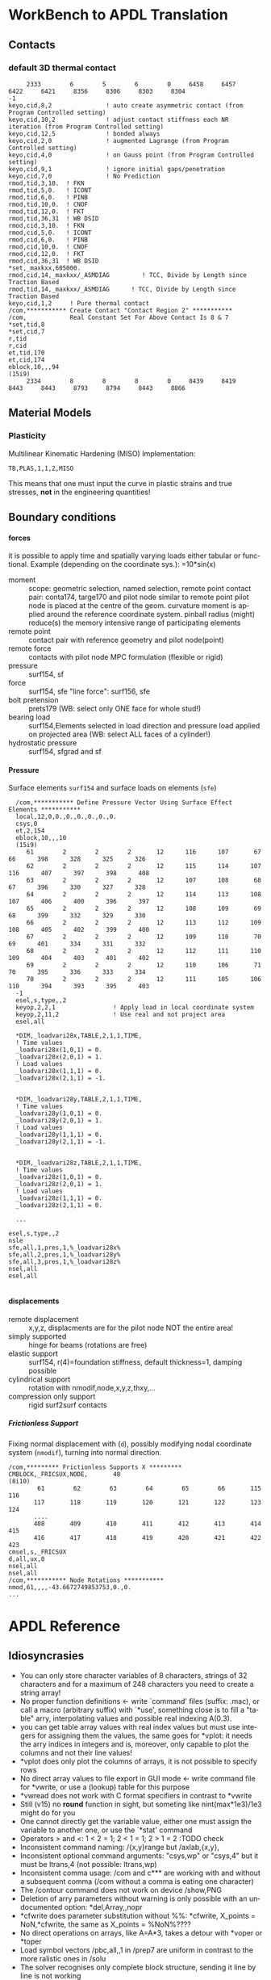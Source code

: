 #+DATE: Time-stamp: <2021-10-02>
#+bind: org-html-preamble-format (("en" "%d"))
# #+TITLE:  APDL-Mode Highlighting and APDL Reference
# #####################################################################
#+AUTHOR:    H. Dieter Wilhelm
#+EMAIL:     dieter@duenenhof-wilhelm.de
# #+DATE:      2012-06-17 Sa
#+DESCRIPTION: Version 20.7.0
#+KEYWORDS:
#+LANGUAGE:  en
#+OPTIONS:   email:t H:5 num:t toc:2 \n:nil @:t ::t |:t ^:nil -:t f:t *:t <:t
#+OPTIONS:   TeX:t LaTeX:t skip:nil d:nil todo:t pri:nil tags:not-in-toc
#+INFOJS_OPT: view:nil toc:t ltoc:t mouse:underline buttons:0 path:https://orgmode.org/org-info.js
#+EXPORT_SELECT_TAGS: export
#+EXPORT_EXCLUDE_TAGS: noexport
#+XSLT:
#+PROPERTY: tangle yes
# #+LaTeX_CLASS: koma-report
# #+LaTeX_CLASS: koma-article
# #+LATEX: \tableofcontents
#+LATEX_HEADER: \usepackage{scrpage2}
#+LATEX_HEADER: \titlehead{\includegraphics[width=15cm]{ansys+emacs2020.png}}
#+LATEX_HEADER: \subject{APDL-Mode}
#+LATEX_HEADER: \subtitle{APDL and Syntax Highlighting}
#+LATEX_HEADER:\areaset{15cm}{25cm} %textarea on page
#+LATEX_HEADER:\pagestyle{scrheadings}
#+LATEX_HEADER:\ifoot{\author}
#+LATEX_HEADER:\ofoot{\includegraphics[width=3cm]{ansys+emacs.png}}

#+OPTIONS: html-link-use-abs-url:nil html-postamble:t html-preamble:t
#+OPTIONS: html-scripts:t html-style:t html5-fancy:nil tex:t
#+HTML_DOCTYPE: xhtml-strict
#+HTML_CONTAINER: div
#+HTML_HEAD:
#+HTML_HEAD_EXTRA:
#+HTML_MATHJAX:
#+INFOJS_OPT:
# #+CREATOR: <a href="https://www.gnu.org/software/emacs/">Emacs</a> 24.5.1 (<a href="https://orgmode.org">Org</a> mode 8.2.10)
#+LATEX_HEADER:
#+HTML_LINK_HOME: https://github.com/dieter-wilhelm/apdl-mode
#+HTML_LINK_UP: ../index.html


#+TEXT: This is still a work in progress, good documentation is hard work!
#+TEXT: Please report faults, thank you.

* WorkBench to APDL Translation
** Contacts
*** default 3D thermal contact
      :PROPERTIES:
      :Version:  17.0
      :END:
    #+BEGIN_SRC apdl
     2333        6        5        6        0     6458     6457     6422     6421     8356     8306     8303     8304
-1
keyo,cid,8,2               ! auto create asymmetric contact (from Program Controlled setting)
keyo,cid,10,2              ! adjust contact stiffness each NR iteration (from Program Controlled setting)
keyo,cid,12,5              ! bonded always
keyo,cid,2,0               ! augmented Lagrange (from Program Controlled setting)
keyo,cid,4,0               ! on Gauss point (from Program Controlled setting)
keyo,cid,9,1               ! ignore initial gaps/penetration
keyo,cid,7,0               ! No Prediction
rmod,tid,3,10.	! FKN
rmod,tid,5,0.	! ICONT
rmod,tid,6,0.	! PINB
rmod,tid,10,0.	! CNOF
rmod,tid,12,0.	! FKT
rmod,tid,36,31	! WB DSID
rmod,cid,3,10.	! FKN
rmod,cid,5,0.	! ICONT
rmod,cid,6,0.	! PINB
rmod,cid,10,0.	! CNOF
rmod,cid,12,0.	! FKT
rmod,cid,36,31	! WB DSID
*set,_maxkxx,605000.
rmod,cid,14,_maxkxx/_ASMDIAG         ! TCC, Divide by Length since Traction Based
rmod,tid,14,_maxkxx/_ASMDIAG      ! TCC, Divide by Length since Traction Based
keyo,cid,1,2     ! Pure thermal contact
/com,*********** Create Contact "Contact Region 2" ***********
/com,            Real Constant Set For Above Contact Is 8 & 7 
*set,tid,8
*set,cid,7
r,tid
r,cid
et,tid,170
et,cid,174
eblock,10,,,94
(15i9)
     2334        8        8        8        0     8439     8419     8443     8443     8793     8794     8443     8866    
    #+END_SRC
** Material Models
*** Plasticity
    Multilinear Kinematic Hardening (MISO)
    Implementation:
    #+BEGIN_SRC apdl
    TB,PLAS,1,1,2,MISO
    #+END_SRC
    This means that one must input the curve in plastic strains and
    true stresses, *not* in the engineering quantities!
** Boundary conditions
**** forces
     it is possible to apply time and spatially varying loads either
     tabular or functional. Example (depending on the coordinate
     sys.): =10*sin(x)
     - moment :: scope: geometric selection, named selection, remote
                 point contact pair: conta174, targe170 and pilot node
                 similar to remote point pilot node is placed at the
                 centre of the geom. curvature moment is applied
                 around the reference coordinate system. pinball
                 radius (might) reduce(s) the memory intensive range
                 of participating elements
     - remote point :: contact pair with reference geometry and pilot
		       node(point)
     - remote force :: contacts with pilot node MPC formulation (flexible
		       or rigid)
     - pressure :: surf154, sf
     - force :: surf154, sfe "line force": surf156, sfe
     - bolt pretension :: prets179 (WB: select only ONE face for whole
	  stud!)
     - bearing load :: surf154,Elements selected in load direction and
		   pressure load applied on projected area (WB: select ALL
		   faces of a cylinder!)
     - hydrostatic pressure :: surf154, sfgrad and sf

**** Pressure
     Surface elements ~surf154~ and surface loads on elements (~sfe~)
      #+BEGIN_SRC apdl
       /com,*********** Define Pressure Vector Using Surface Effect Elements ***********
       local,12,0,0.,0.,0.,0.,0.,0.
       csys,0
       et,2,154
       eblock,10,,,10
       (15i9)
	      61        2        2        2       12      116      107       67       66      398      328      325      326
	      62        2        2        2       12      115      114      107      116      407      397      398      408
	      63        2        2        2       12      107      108       68       67      396      330      327      328
	      64        2        2        2       12      114      113      108      107      406      400      396      397
	      65        2        2        2       12      108      109       69       68      399      332      329      330
	      66        2        2        2       12      113      112      109      108      405      402      399      400
	      67        2        2        2       12      109      110       70       69      401      334      331      332
	      68        2        2        2       12      112      111      110      109      404      403      401      402
	      69        2        2        2       12      110      106       71       70      395      336      333      334
	      70        2        2        2       12      111      105      106      110      394      393      395      403
       -1
       esel,s,type,,2
       keyop,2,2,1                ! Apply load in local coordinate system
       keyop,2,11,2               ! Use real and not project area
       esel,all

       *DIM,_loadvari28x,TABLE,2,1,1,TIME,
       ! Time values
       _loadvari28x(1,0,1) = 0.
       _loadvari28x(2,0,1) = 1.
       ! Load values
       _loadvari28x(1,1,1) = 0.
       _loadvari28x(2,1,1) = -1.


       *DIM,_loadvari28y,TABLE,2,1,1,TIME,
       ! Time values
       _loadvari28y(1,0,1) = 0.
       _loadvari28y(2,0,1) = 1.
       ! Load values
       _loadvari28y(1,1,1) = 0.
       _loadvari28y(2,1,1) = -1.


       *DIM,_loadvari28z,TABLE,2,1,1,TIME,
       ! Time values
       _loadvari28z(1,0,1) = 0.
       _loadvari28z(2,0,1) = 1.
       ! Load values
       _loadvari28z(1,1,1) = 0.
       _loadvari28z(2,1,1) = 0.

       ...

     esel,s,type,,2
     nsle
     sfe,all,1,pres,1,%_loadvari28x%
     sfe,all,2,pres,1,%_loadvari28y%
     sfe,all,3,pres,1,%_loadvari28z%
     nsel,all
     esel,all

      #+END_SRC
**** displacements
     - remote displacement :: x,y,z, displacments are for the pilot node NOT
	  the entire area!
     - simply supported :: hinge for beams (rotations are free)
     - elastic support :: surf154, r(4)=foundation stiffness, default
	  thickness=1, damping possible
     - cylindrical support :: rotation with nmodif,node,x,y,z,thxy,...
     - compression only support :: rigid surf2surf contacts
***** Frictionless Support
      :PROPERTIES:
      :Version:  15.0.7
      :END:
      Fixing normal displacement with (~d~), possibly modifying nodal
      coordinate system (~nmodif~), turning into normal direction.
      #+BEGIN_SRC apdl
        /com,********* Frictionless Supports X *********
        CMBLOCK,_FRICSUX,NODE,       48
        (8i10)
                61        62        63        64        65        66       115       116
               117       118       119       120       121       122       123       124
               ....
               408       409       410       411       412       413       414       415
               416       417       418       419       420       421       422       423
        cmsel,s,_FRICSUX
        d,all,ux,0
        nsel,all
        nsel,all
        /com,*********** Node Rotations ***********
        nmod,61,,,,-43.6672749853753,0.,0.
        ...
      #+END_SRC

* APDL Reference
** Idiosyncrasies
  - You can only store character variables of 8 characters, strings of
    32 characters and for a maximum of 248 characters you need to
    create a string array!
  - No proper function definitions <- write `command' files (suffix:
    .mac), or call a macro (arbitrary suffix) with `*use', something
    close is to fill a "table" arry, interpolating values and possible
    real indexing A(0.3).
  - you can get table array values with real index values but must use
    integers for assigning them the values, the same goes for *vplot:
    it needs the arry indices in integers and is, moreover, only
    capable to plot the columns and not their line values!
  - *vplot does only plot the columns of arrays, it is not possible to
    specify rows
  - No direct array values to file export in GUI mode <- write command
    file for *vwrite, or use a (lookup) table for this purpose
  - *vwread does not work with C format specifiers in contrast to *vwrite
  - Still (v15) no *round* function in sight, but someting like
    nint(max*1e3)/1e3 might do for you
  - One cannot directly get the variable value, either one must assign
    the variable to another one, or use the `*stat' command
  - Operators > and <: 1 < 2 = 1; 2 < 1 = 1; 2 > 1 = 2 :TODO check
  - Inconsistent command naming: /{x,y}range but /axlab,{x,y},
  - Inconsistent optional command arguments: "csys,wp" or "csys,4" but
    it must be ltrans,4 (not possible: ltrans,wp)
  - Inconsistent comma usage: /com and c*** are working with and
    without a subsequent comma (/com without a comma is eating one
    character)
  - The /contour command does not work on device /show,PNG
  - Deletion of arry parameters without warning is only possible with
    an undocumented option: *del,Array,,nopr
  - *cfwrite does parameter substitution without %%: *cfwrite, X_points
    = NoN,*cfwrite, the same as X_points = %NoN%????
  - No direct operations on arrays, like A=A*3, takes a detour with
    *voper or *toper
  - Load symbol vectors /pbc,all,,1 in /prep7 are uniform in
    contrast to the more ralistic ones in /solu
  - The solver recognises only complete block structure, sending it
    line by line is not working

** File types
   the whole zoo is documented in the operations guide

   |  No | Type                                                             | Name     | temp. | Remark                             | Format  |
   |-----+------------------------------------------------------------------+----------+-------+------------------------------------+---------|
   |   1 | abort                                                            | .abt     |       |                                    | binary  |
   |   2 | graphics annotation commands                                     | .ano     | yes   |                                    | ascii   |
   |   3 | neutral file format                                              | .anf     | no    |                                    | ascii   |
   |   4 | animation                                                        | .anim    |       |                                    | binary  |
   |   5 |                                                                  | .ans_log |       |                                    | ascii   |
   |   6 | input data copied from batch input file /batch                   | .bat     | yes   |                                    |         |
   |   7 | sparce solver                                                    | .bcs     | no    | run time statistics                | ascii   |
   |   8 | interpolated body forces (bfint)                                 | .bfin    | no    |                                    | ascii   |
   |   9 |                                                                  | .cdb     |       |                                    |         |
   |  10 | sparce solver                                                    | .dsp     |       | run time statistics                | ascii   |
   |  11 | interpolated DOF data (cbdof)                                    | .cbdo    | no    |                                    | ascii   |
   |  12 | color map                                                        | .cmap    | no    |                                    | ascii   |
   |  13 | default command file suffix (*cfopen, *cfwrite)                  | .cmd     | no    |                                    | ascii   |
   |  14 | component mode synthesis                                         | .cms     | no    |                                    | binary  |
   |  15 | nonlinear diagnostics file (nldiag)                              | .cnd     | no    |                                    | ascii   |
   |  16 | pcg solver                                                       | .pcs     |       | run time statistics                | ascii   |
   |  17 | workbench solver input                                           | .dat     |       |                                    | ascii   |
   |  18 | database                                                         | .db      |       |                                    | binary  |
   |  19 | db backup                                                        | .dbb     |       |                                    | binary  |
   |  20 | databas from vmseh failure in batch mode                         | .dbe     | no    |                                    | binary  |
   |  21 | fortran solution information                                     | .dbg     | no    |                                    | ascii   |
   |  22 | Do-loop nesting                                                  | .do#     | yes   |                                    |         |
   |  23 | scratch file modal analysis                                      | .dscr    | yes   |                                    | binary  |
   |  24 |                                                                  | .D#      |       |                                    |         |
   |  25 | perfomance information sparse solver distributed                 | .dsp     | no    |                                    | ascii   |
   |  26 | scratch file distributed sparse solver                           | .dsp#    |       |                                    | binary  |
   |  27 | Superelement DOF solution from use pass                          | .dsub    | no    |                                    | binary  |
   |  28 | Element definitions (EWRITE)                                     | .elem    | no    |                                    | ascii   |
   |  29 | element matrices                                                 | .emat    |       |                                    | binary  |
   |  30 | element saved data                                               | .esav    |       |                                    |         |
   |  31 | errors and warnings                                              | .err     |       |                                    | ascii   |
   |  32 | distributed memory                                               | #.err    |       |                                    |         |
   |  33 | rotated element matrices                                         | .erot    | yes   |                                    |         |
   |  34 | Element saved data ESAV files created by nonlinear analyses      | .esav    | yes   |                                    | binary  |
   |  35 | scratch file PCG Lanczos eigensolver                             | .evc     | yes   |                                    | binary  |
   |  36 | scratch file PCG Lanczos eigensolver                             | .evl     | yes   |                                    | binary  |
   |  37 |                                                                  | .ext     |       |                                    |         |
   |  38 |                                                                  | .exti    |       |                                    |         |
   |  39 | local results file distributed memory                            | #.ext    |       |                                    |         |
   |  40 | stiffness-mass matrices                                          | .full    |       |                                    | binary  |
   |  41 | Fatigue data [FTWRITE]                                           | .fatg    | no    |                                    | ascii   |
   |  42 | neutral graphics file                                            | .grph    | no    |                                    | ascii   |
   |  43 | Graphical solution tracking file                                 | .gst     | no    |                                    | binary  |
   |  44 | IGES file from Ansys solid model data [IGESOUT]                  | .iges    | no    |                                    | ascii   |
   |  45 | initial state                                                    | .ist     |       |                                    |         |
   |  46 | Loading and bc of load steps (used for multiframe restart)       | .ldhi    |       |                                    | ascii   |
   |  47 | Database command log file [LGWRITE]                              | .lgw     | no    |                                    | ascii   |
   |  48 | scratch file for sparse solver                                   | ???.ln#  | yes   |                                    |         |
   |  49 | Load case file (where nn = load case number) [LCWRITE]           | .l#      | no    |                                    | binary  |
   |  50 | Factorized stiffness matrix                                      | .ln22    | no    |                                    | binary  |
   |  51 | Command input history                                            | .log     | no    |                                    | ascii   |
   |  52 | lock file                                                        | .lock    | yes   | prevent runs in the same directory | binary  |
   |  53 | scratch file mode superposition                                  | .lscr    | yes   |                                    |         |
   |  54 | scratch file substructure pass w/ more than 1 load vector        | .lv      | yes   |                                    | binary  |
   |  55 | macro                                                            | .mac     |       |                                    | ascii   |
   |  56 | Mapping data [HBMAT]                                             | .mapping | no    |                                    | ascii   |
   |  57 | Mapping data in Harwell-Boeing format [HBMAT]                    | .matrix  | no    |                                    | asc/bin |
   |  58 | Modal coordinates from harmonic or transient analysis            | .mcf     | no    |                                    | ascii   |
   |  59 | modal element load vector                                        | .mlv     | no    |                                    | binary  |
   |  60 | Nonlinear analysis convergence monitoring                        | .mntr    | no    |                                    | ascii   |
   |  61 | modal analyses                                                   | .mode    |       |                                    | binary  |
   |  62 | Material property definitions [MPWRITE]                          | .mp      |       |                                    | ascii   |
   |  63 | Modal analysis frequencies and mode shapes                       | .modesym | no    |                                    | binary  |
   |  64 | mode-superposition transient  (multiframe restart)               | .m#      |       |                                    | binary  |
   |  65 | Nonlinear diagnostics file tracking contact quantities [NLHIST]  | .nlh     | no    |                                    | ascii   |
   |  66 | Node definitions [NWRITE]                                        | .node    | no    |                                    | ascii   |
   |  67 | Stores Newton-Raphson iteration information [NLDIAG,NRRE,ON]     | .nr      | no    |                                    | binary  |
   |  68 | old element .esav data from converged solution                   | .osav    |       |                                    |         |
   |  69 | Solver messages                                                  | .out     | no    |                                    | ascii   |
   |  70 | slave output file distributed memory                             | #.out    |       |                                    |         |
   |  71 | database virtual memory                                          | .page    | yes   | if database space unavailable      |         |
   |  72 | Parameter definitions [PARSAV]                                   | .parm    | no    |                                    | ascii   |
   |  73 | Stores performance information when running the PCG solver       | .pcs     | no    |                                    | ascii   |
   |  74 | FLOTRAN printout file                                            | .pfl     | no    |                                    | ascii   |
   |  75 | plot file extension for electromagnetic trainsient               | .plt     |       |                                    |         |
   |  76 | Stores pivot information when running the sparse solver          | .pvts    | no    |                                    | ascii   |
   |  77 | scratch file for PCG solver                                      | .pc#     | yes   |                                    | binary  |
   |  78 | scratch file for PCG solver                                      | .pda     | yes   |                                    | binary  |
   |  79 | scratch file for PCG solver                                      | .pma     | yes   |                                    |         |
   |  80 | Results file for initial contact state                           | .rcn     | no    |                                    | binary  |
   |  81 | restart database                                                 | .rdb     | no    |                                    |         |
   |  82 | FLOTRAN residual file [FLDATA,OUTP]                              | .rdf     |       |                                    |         |
   |  83 | Database from structural analyses after # times of rezoning      | .rd#     | no    |                                    | binary  |
   |  84 | mode-superposition transient reduced displacements               | .rdsp    | no    |                                    | binary  |
   |  85 | mode-superposition harmonic  reduced complex displacements       | .rfrq    | no    |                                    | binary  |
   |  86 | flotran res.                                                     | .rfl     |       |                                    | binary  |
   |  87 | magnetic res.                                                    | .rmg     |       |                                    | binary  |
   |  88 | structural results                                               | .rst     |       |                                    | binary  |
   |  89 | combination of local results file in distributed memory          | #.rst    |       |                                    |         |
   |  90 | linear perturbation results                                      | .rstp    |       |                                    |         |
   |  91 | FLOTRAN "wall" results file                                      | .rsw     | no    |                                    | ascii   |
   |  92 | FLOTRAN run data                                                 | .run     | no    |                                    | ascii   |
   |  93 | thermal results                                                  | .rth     |       |                                    | binary  |
   |  94 | Results file from structural analyses after nn times of rezoning | .rs#     | no    |                                    | binary  |
   |  95 | nonlinear static or full transient                               | .r#      |       |                                    |         |
   |  96 | load step No #    [LSWRITE]                                      | .s#      |       |                                    | ascii   |
   |  97 | scratch file for Jacobi Conjugate Gradient solver                | .scr     | yes   |                                    | binary  |
   |  98 | Superelement load vector data from generation pass               | .seld    |       |                                    |         |
   |  99 | scratch file for supernode solver                                | .snode#  | yes   |                                    | binary  |
   | 100 | Superelement name and number from use pass                       | .sort    |       |                                    |         |
   | 101 | Status of an Ansys batch run                                     | .stat    | no    |                                    | ascii   |
   | 102 | scratch file for substructure generation pass                    | .sscr    | yes   |                                    | binary  |
   | 103 | substructure matrices                                            | .sub     |       |                                    |         |
   | 104 | Hyperelastic material constants                                  | .tb      | no    |                                    | ascii   |
   | 105 | Renamed DSUB File for input to substructure expansion pass       | .usub    | no    |                                    | binary  |
   | 106 | FLOTRAN boundary condition data (Ansys to FLOTRAN)               | .xbc     | no    |                                    | ascii   |
   | 107 | FLOTRAN geometry data (Ansys to FLOTRAN)                         | .xgm     | no    |                                    | ascii   |
   | 108 | FLOTRAN initial condition data (Ansys to FLOTRAN)                | .xic     | no    |                                    | ascii   |
   | 109 | restart                                                          | .x#      |       |                                    |         |
   |-----+------------------------------------------------------------------+----------+-------+------------------------------------+---------|
   | 110 | Old (10/11) WorkBench database                                   | .wbdb    | no    |                                    | binary  |
   | 111 |                                                                  | .dsdb    |       |                                    |         |
   | 112 | WB archive                                                       | .wbpz    |       |                                    | binary  |
   | 113 | FE Modeler                                                       | .fedb    |       |                                    |         |
   | 114 | Engineering Data                                                 | .eddb    |       |                                    |         |
   | 115 | Engineering Data                                                 | .xml     |       |                                    |         |
   | 116 | DesignXplorer                                                    | .dxdb    |       |                                    |         |
   | 117 |                                                                  | .mechdat |       |                                    |         |
   | 118 | Mesh input file                                                  | .cmdb    |       |                                    |         |
   | 119 |                                                                  | .meshdat |       |                                    |         |
   | 120 | WorkBench project database                                       | .wbpj    |       |                                    |         |
   | 121 | design point                                                     | .wbdp    |       |                                    |         |
   | 122 | WB material - AKA "engineering" data                             | .engd    |       |                                    |         |
   | 123 | DesignModeler database                                           | .agdb    |       |                                    |         |
   #+TBLFM: $1=@#-1

   - .mac
   - .db
   - .dbb


#+begin_src apdl :exports none
  c***,**************************************************
  !@ --- APDL Reference ---
  c******************************************************
  !! the comma behind `c***' is not necessary, one example of the many
  !! APDL peculiarities, which are not documented!
#+end_src
** Defining parameters
   up to 5000
*** Double, char38, char8, logical, TODO
    in table only 8 chars?

*** Variable names
    Called `parameter' in the Ansys manual.  All numeric values are
    stored as double precision values.  Not defined variables are
    assigned a tiny value near zero.  The interpreter is not case
    sensitive :TODO except in strings?
    - Parameters must begin with a letter or an underscore
#+begin_src apdl :exports none
  !@ --- Defining parameters ---
  !@@ -- Variable names --

  !! Must begin with a letter or an underscore The interpreter is not
  !! case sensitive for expressions only for strings
#+end_src
#+begin_src apdl
  1ansys = 3                    !is not a valid variable name
  a1nsys = 3                    !a1nsys is a valid variable name
  A1NSys = 4                    !this is the same variable
  A1NSys = Temp                 !`Temp' is not defined, near zero
#+end_src
    The following text is the respective Ansys solver/interpreter output.
#+begin_src apdl-solver :tangle no
  BEGIN:
   1ansys = 3                    !is not a valid variable name
  PARAMETER 1Ansys =     3.000000000
  *** ERROR ***                           CP =       0.259   TIME= 18:06:41
  Invalid character in parameter name.
   The setting of parameter= 1Ansys is ignored.
  BEGIN:
   a1nsys = 3                    !a1nsys is a valid variable name
  PARAMETER A1NSYS =     3.000000000
  BEGIN:
   A1NSys = 4                    !this is the same variable
  PARAMETER A1NSYS =     4.000000000
  BEGIN:
   A1NSys = Temp                 !`Temp' is not defined
  *** WARNING ***                         CP =       0.260   TIME= 18:06:56
  Unknown parameter name= TEMP.  A value of 7.888609052E-31 will be used.
  PARAMETER A1NSYS =    0.7888609052E-30
  BEGIN:
#+end_src
    Should not begin with an underscore This convention is used in
    nameing variables in Ansys supplied macros and the GUI.

#+begin_src apdl :exports none
   !! Should not begin with an underscore
#+end_src

#+begin_src apdl
  _ansys = 3   !`_ansys' represents a reserved variable in Ansys supplied macros
  _ = 3        ! a single underscore definition is valid
  X = _
  _ = 3 !the single underscore represents  also a `variable' in APDL
#+end_src
- Variable names with a trailing underscore
    These are hidden from the `*status' command output and can be
    deleted as a group with `*del'.
#+begin_src apdl :exports none
  !! Variable names with a trailing underscore
#+end_src

#+begin_src apdl
  ansys_ = 3              !this is a `hidden' variable from *status
  *status                 !does not show `ansys_'
         ,PRM_            !show variables with trailing underscore
  *del,,PRM_              !delete all variables with trailing underscore
#+end_src
#+begin_src apdl-solver :tangle no
     BEGIN:
    ansys_ = 3
     PARAMETER Ansys_ =     3.000000000
     BEGIN:
     *status
     ABBREVIATION STATUS-
      ABBREV    STRING
      SAVE_DB   SAVE
      RESUM_DB  RESUME
      QUIT      Fnc_/EXIT
      POWRGRPH  Fnc_/GRAPHICS

     PARAMETER STATUS-           (      5 PARAMETERS DEFINED)
                      (INCLUDING        4 INTERNAL PARAMETERS)

     NAME                              VALUE                        TYPE  DIMENSIONS
     X                                 3.00000000                    SCALAR
     BEGIN:
    ,PRM_
     PARAMETER STATUS- PRM_      (      5 PARAMETERS DEFINED)
                      (INCLUDING        4 INTERNAL PARAMETERS)

     NAME                              VALUE                        TYPE  DIMENSIONS
     Ansys_                            3.00000000                    SCALAR
     BEGIN:
#+end_src
- Must contain only letters, numbers and underscores
#+begin_src apdl :exports none
  !! Must contain only letters, numbers and underscores
#+end_src
#+begin_src apdl
  !! only letters, numbers and underscores are allowed
  a1n§sys = 3              !this is not a valid variable name
  a1n_sys = 3              !this is a valid variable name
#+end_src
the Ansys interpreter output looks like this:
#+begin_src apdl-solver :tangle no
  BEGIN:
   a1n§sys = 3              !this is not a valid variable name
  ,*** ERROR ***                           CP =       0.256   TIME= 17:35:07
  Invalid character in parameter name.
   The setting of parameter= A1N§SYS is ignored.
  BEGIN:
   a1n_sys = 3              !this is a valid variable name
  PARAMETER A1N_SYS =     3.000000000
  BEGIN:
#+end_src
- Must contain no more than 32 characters
#+begin_src apdl :exports none
  !! Must contain no more than 32 characters
#+end_src
#+begin_src apdl
  !! The following is not a valid variable name
  v23456789_123456789_123456789_123 = 3
  !! The following is a valid variable name
  v23456789_123456789_123456789_12  = 3
#+end_src
- Local Variables
#+begin_src apdl :exports none
  !! Local Variables
#+end_src
#+begin_src apdl
  Depth  =  ARG1 !ARG{1-9}, AR{10-19} = "*use" variables
  AR18 = AR19
  *stat,argx
#+end_src

*** Character strings
    Must not contain more than 32 characters
#+begin_src apdl :exports none
  !@@ -- Character strings --
  !! Must not contain more than 32 characters
#+end_src
#+begin_src apdl
  ! character string variables are enclosed with `''
  Yc = '012345678901234567901234567890123' !not a character variable any more
  Symetry = 'yes'
#+end_src
** Erasing variables from memory
#+begin_src apdl :exports none
  !@@ -- Erasing variables from memory --
#+end_src
#+begin_src apdl
  !! defining
  Scalar = 3               !the `=' assignment is a shorthand for `*set'
  *set,Scalar,4            !reassignment
  *set,Vector,1,2,3,4,5,6,7,8,9,10
  Vector = 0,1,2,3,4,5,6,7,8,9,10,11,12 !TODO:
  Vector = 4               !TODO:
  !! deleting
  Scalar =     !this is not a variable any more
  *set,Scalar               !alternative to `Scalar ='
  *del,all                 !delete all variables!
  *del,Vector   !TODO:
#+end_src

** Variable substitution
   with `%'
#+begin_src apdl :exports none
  !@@ -- Variable substitution with `%' --
#+end_src
*** Substitution of Numeric Variables
In "string commands" like `/com', where a string follows the command
name one can force the substitution of a parameter name to its value.
Other examples are
#+begin_src apdl :exports none
  !! Substitution of Numeric Variables
#+end_src
#+begin_src apdl
  Steel = 1
  /com,Material %Steel% is steel
  !! ATTENTION: in the following situation!
  /com,%Steel% does NOT substitute variable Steel
  /com, %Steel% does substitute variable Steel
  /com,Stuff like %Steel+1% returns 2
#+end_src
*** Substitution of Character Variables
It is possible to substitute a command name
#+begin_src apdl :exports none
   !! Substitution of Character Variables
#+end_src
#+begin_src apdl
  R='RESUME'
  %R%,MODEL,DB
#+end_src
#+begin_src apdl
  !! string, message commands and comment behaviour && %$$% %% :bla: &&&

  /com, bla = %bla%
  igesin,'test','%iges%'
  /title,Nothing in %particular%
  !! in "string commands" are no code comments possible
  /com,beam3 %YES% ! this is *really not commented out!!!! &
  c*** *beam3 !otto *otto %neither% here !!!!!!! &
  /com, bearm laskf %otto% !%otto% we are here

#+end_src
- In certain `string commands'
~/title~ and ~/com~ are string commands similar to ~c***~
#+begin_src apdl
  right = 'wrong'
  /title, the value of right is  %right%
  /com, this is %right%: /com does expand parameters as well
#+end_src
- Unfortunately here is no expansion possible
neither with ~c***~ nor with ~/sys~
#+begin_src apdl
  right = 9
  c***,this is %right%: c*** allows no parameter expansion
  /sys,ls "*.mac" %otto% &
  /syp,ls, %otto% !this is not working, no substitution!
  I = 1
  otto = 'file00%I%.eps'
  /syp,ls, otto !this is working as intended
#+end_src

*** Dynamic Substitution of Numeric or Character Variables
 or forced substitution (deferred)
#+begin_src apdl :exports none
  !! Dynamic Substitution of Numeric or Character Variables
#+end_src

#+begin_src apdl
  Case = 'case 1'
  /title,This is %Case%
  !! /stitle
  !! *ask
  !! /tlabel
  !! /an3d
  !! in tables TODO:
  aplot
  Case = 'case 2'
  !! not necessary to reissue /title, "This is case 2"
  !! will appear on subsequent plots
  aplot
#+end_src

** Expressions
*** Exponentiation Operator
    is `**'
#+begin_src apdl :exports none
   !! Exponentiation Operator is `**'
#+end_src
*** Multiplication Expression
    Beware of the oldstyle Ansys asterisk comment!
#+begin_src apdl :exports none
  !! Beware of the oldstyle Ansys asterisk comment sign!
#+end_src

#+begin_src  ansys
otto = 3 * 4 COMMENT! The value of otto is actually 3!
var1 = sinh(cos(3 *5)) ! old style Ansys comment!!!!!
var2 = sinh(cos(3*5))  ! this is valid code
fini * comment
!!
#+end_src
*** Operators
    `<' and  `>' :TODO
#+begin_src apdl :exports none
   !! Operators: `<' and  `>' :TODO
#+end_src
#+begin_src apdl
  otto = 1.82
  karl = 1.97
  margret =  otto < karl !margret = otto
  maria = karl < otto    !maria = otto
  *status,karl > otto
#+end_src
** Arrays
   4 types: array, char of 8 characters, table and string 128 chars
#+begin_src apdl :exports none
  !@@ -- Arrays --
#+end_src
*** Specifiying array element values
#+begin_src apdl :exports none
   !! Specifiying array element values
#+end_src
*** APDL Math
#+begin_src apdl :exports none
   !! APDL Math
#+end_src
APDL Math works in its own workspace independent of the APDL
environment!
#+begin_src apdl
  No = 100
  Pi = acos(-1)
  Dat = cos(0:2*Pi:(2*Pi/No))+ cos(0:2*Pi*10:(2*Pi/No))
  Dat = 0:2*Pi:2*Pi/No
  *vfun
  *vec,import,apdl,Dat
  *fft,Forw,Dat,OutDat,,,Full !what's the difference?
  *fft,    ,Dat,OutDat,,,Part !what's the difference?
  *export,OutDat,apdl,APDLOutDat
#+end_src

** debugging
#+begin_src apdl
  debug                    !TODO: undocumented?
#+end_src
** Multiple runs, probabilistic design
#+begin_src apdl
  PDEXE, Slab, MRUN, NFAIL, FOPT, Fname
  in V11: *mrun                    !TODO:
#+end_src
** Undocumented commands
#+begin_src apdl
  !undocumented commands are highlighted differently
  /xml                     !undocumented command /xml
  /xfrm                    !documented command   /xfrm
#+end_src
* APDL-Mode Syntax Highlighting Reference
# #+BEGIN_LaTeX :exports none
#   \definecolor{dkgreen}{rgb}{0,0.5,0}
#   \definecolor{dkred}{rgb}{0.5,0,0}
#   \definecolor{gray}{rgb}{0.5,0.5,0.5}
#   \lstset{frame=none, %leftline
#     basicstyle=\ttfamily\bfseries\footnotesize,
#     morekeywords={virtualinvoke},
#     keywordstyle=\color{dkgreen},
#     ndkeywordstyle=\color{red},
#     commentstyle=\color{dkred},
#     stringstyle=\color{orange},
# %   numbers=left,
# %    numberstyle=\ttfamily\tiny\color{gray},
# %    stepnumber=1,
# %    numbersep=10pt,
#     backgroundcolor=\color{white},
#     tabsize=4,
#  %   showspaces=false,
# %    showstringspaces=false,
#     xleftmargin=.23in
#   }

# \lstdefinelanguage{ansys}
#   {
#   morecomment=[l]{!},
#   morecomment=[l]{\ *}, % olds style comments
#   morestring=[b]',
#   sensitive=false,
#   morekeywords={nsel,et,mp,block,d,vmesh,allsel,save,solve,plnsol,finish,
#      aplot,eplot,igesin,set,lfillt},
#   otherkeywords={*MSG,*if,*do,*enddo,*dowhile,*create,*end,*endif,/title,/com,
#     /units,/prep7,/solu,/post1,/post26,/eof,/image,/sys,*afun,/view,c***,*get,
#    *msg,/xfr,*vwrite,*go,*dim,*stat,/annot,/plopt,/triad,/erase,/tspe,/win,
#    /tlab,/erase,/annot,/pspe,/pwed,/poly,*vscfun,/tlab},
# }
# #+END_LaTeX

** Header
#+begin_src apdl
    !! ------------------------------
    !@ --- header ---
    !! ------------------------------
    !! Time-stamp: <2012-06-22 16:42:24 uidg1626>
    !! NOTE: This is APDL pseudo code, checking
    !!  APDL-Mode's highlighting capabilities and
    !!  certain aspects of the language
    !!  Please see further below.
#+end_src

#+begin_src apdl
  /units,mpa !indicate mm-t-s unit system
  !@ --- Preprocessing ---
  /prep7
  !@@ -- Elements --
  Steel = 1
  ID = Steel
  real = Steel
  et,ID,solid186 !3d, 20 node
  !@@ -- Material --
  mp,nuxy,Steel,0.3 ! Poisson No
  mp,ex,Steel,200000 ! Elastic modulus
  !@@ -- Modeling --
  block,0,1,0,1,0,1
  !@@ -- Meshing --
  vmesh,all
  !@@ -- BCs, Loads --
  nsel,s,loc,x,0
  d,all,all
  nsel,s,loc,x,1
  d,all,uy,-.1
  allsel
  save
  !@ --- Solving ---
  /solu
  solve
  !@ --- Postprocessing --
  /post1
  /view,,1,1,1
  plnsol,u,sum,2
  /image,save,test !save XWindow Dump xwd (or bmp on Windows)
  /image,capture 		!TODO: what is this: file0001.xwd?
  /sys,convert test test.png
  /upwind                  !TODO: 2d-graphics library? dated?
  *fft                     !TODO: :-)
#+end_src

#+begin_src apdl
  !!!!!!!!!!!!!!!!!!!!!!!!!!!!!!!!!!!!!!!!!!!!!!!!!!!!!!!!!!!!!!!!!!!!
  !!  Please put the the cursor below the next paragraph of emacs lisp
  !!  code and type "C-x C-e" to change the setting of
  !!  `ansys-highlighting-level' and `ansys-dynamic-highlighting-flag'
  !!  change the level from 0 to 2 and toggle the flag from `t' to
  !!  `nil'.  Browse the file to check the differences.
#+end_src

# this is for the export
#+begin_src lisp
  (progn
    (when
        (featurep 'ansys-mode)
      (unload-feature 'ansys-mode))
    (setq
     ansys-highlighting-level 2
     ansys-dynamic-highlighting-flag t)
    (load-file "ansys-mode.el")
    (ansys-mode))
#+end_src

# and this is for the APDL file
#+begin_src apdl :exports none
! this is the lisp code
  (progn
    (when
        (featurep 'ansys-mode)
      (unload-feature 'ansys-mode))
    (setq
     ansys-highlighting-level 2
     ansys-dynamic-highlighting-flag t)
    (load-file "ansys-mode.el")
    (ansys-mode))
#+end_src

:TODO
!! ------------------------------
/units,mpa !indicate mm-t-s unit system
c
#+begin_src apdl
  !@@ -- Ignored characters and condensed input line ($ operator)
  finishThisNightmare $ /cle !/clear
  f $ fi $ fin $ fini $ finis  $ finish $ finisher
#+end_src

** Highlighting APDL specials
#+begin_src  ansys :exports none
!@ --- APDL-Mode is highlighting APDL specials ---
#+end_src
*** Reserved words and _RETURN statements
#+begin_src apdl :exports none
!@@ -- Reserved words and _RETURN statements --
#+end_src
#+begin_src apdl
  !!
  N      =  _RETURN       !return value of certain commands
  Alpha2 =  +360./(2*N)
  Xc     =  !empty rhs clears variables
#+end_src
*** _RETURN values of macros
#+begin_src apdl
  *return                  !TODO: what is this?
  *status,_RETURN          !0 normal
                           !1 note
                           !2 warning
                           !3 error
                           !4 fatal
#+end_src
***  Old style APDL comments
#+begin_src apdl :exports none
!@@ -- Old style APDL comments --
#+end_src
#+begin_src  ansys
var1 = sinh(cos(3 *5)) ! old style Ansys comment!!!!!
var2 = sinh(cos(3*5))  ! this is valid code
fini * comment
otto = 3 * 4 comment, the value of otto = 3!
!!
#+end_src
*** Ignored characters behind commands
#+begin_src apdl :exports none
!@@ -- Ignored characters behind commands --
#+end_src
#+begin_src  ansys
f $ fi $ fin $ fini $ finis  $ finish $ finisher
!!
#+end_src
*** The End Of File command
#+begin_src  ansys :exports none
!@@ -- End Of File command --
#+end_src
#+begin_src  ansys
/eof --- WARNING: /eof crashes the Ansys GUI in interactive mode ---
!!
#+end_src

#+begin_src apdl
  !@@ -- function names --
  Pi=acos(-1) $ True=1 $ False=0 $ Nn=3.1
  Alpha1 = rotx( 14.5) - 360./ (2*Nn)
#+end_src

*** Ignored characters behind commands
#+begin_src apdl :exports none
!@@ -- Ignored characters behind commands --
#+end_src
#+begin_src apdl
  f $ fi $ fin $ fini $ finis  $ finish $ finisher
  a $ al $ all $ alls $ allse $ allsel $ allselllllll
  rectngaaaaa,var1,_X2,var2,X2 ! 2d rectangle
  !!
#+end_src
*** The End Of File command
#+begin_src  ansys :exports none
  !@@ -- End Of File command --
#+end_src
#+begin_src apdl
    /eof --- WARNING: /eof crashes the Ansys GUI in interactive mode ---
    !! /eof stops input for batch runs and the solver returns error code 8
    /exit,nosave           !default is save the model data
  !!
#+end_src
*** Current element types and deprecated elements
#+begin_src apdl :exports none
  !@@ -- Current element types & deprecated elements
#+end_src
#+begin_src apdl
  !! A current element type:
  et,10,solid186
  !! deprecated element types:
  et,Steel,beam3 $ et,Alu,shell91
  !!
#+end_src
Let's change the element types to current ones!
#+begin_src apdl :tangle yes
  !! Complete the following element fragments to current ones!
  !!
  et,Steel,beam $ et,Alu,shell

#+end_src
For example select the following elements
#+begin_src apdl :tangle no
  et,Steel,beam188 $ et,Alu,shell28
#+end_src
and you are getting a diffent element highlighting.

#+begin_src apdl
  !@@ -- default commands
  nsel,s,loc,y,0
      ,a,loc,y,1
      ,r,loc,x,0
  d,all,all
#+end_src
** Implied (or colon) looping
#+begin_src apdl
  !@@ ::: implicit : (colon) looping :::::
  !! (n1:n2:dn)
  lfillt,(1:2),(3:4),5
  !! one subscript per array
  bf,(1:10),temp,Tarray(1:10)
  b(1:5) = 10,20,30,40,50 !TODO: creates this an array?
  !! The *get command and get functions are allowed
  *get,Fx(1:10),node,(1:10),f,fz !TODO:
  a(1:5) = nx(1:5)
  !! TODO:
  Fx(1:10) = (1:100:10)    !is this working? :-)
  !! alternative to *vfill
  *vfill,Fx,ramp,1,10
#+end_src

#+begin_src apdl
  !! looping
  ,*get,Dim
  ,*if,Dim,le,1,then
    *dim,Reaction,array,Ns,1
  ,*endif
  ,*do,I,1,Ns
    set,Ls,I
    fsum
    *get,Fx,fsum,,item,fx
    Reaction(I)=Fx
  ,*enddo
#+end_src
#+begin_src apdl
  !@@ -- multiline *msg formatting with the & operator
  *MSG,UI,Vcoilrms,THTAv,Icoilrms,THTAi,Papprnt,Pelec,PF,indctnc
  Coil RMS voltage, RMS current, apparent pwr, actual pwr, pwr factor: %/ &
  Steel = %G A (electrical angle = %G DEG) %/ &
  _Power factor: %G %/ &
  Inductance = %G %/ &
  VALUES ARE FOR ENTIRE COIL (NOT JUST THE MODELED SECTOR)
#+end_src

* And the rest

  *taxis only for 3 dimension? table(0,1) = 3 is working as well

#+begin_src apdl
  !@@ --! multiline message format command this is tricky: use M-o M-o
  *MSG,UI,Vcoilrms,THTAv,Icoilrms,THTAi,Papprnt,Pelec,PF,indctnc
  Coil RMS voltage, RMS current, apparent pwr, actual pwr, pwr factor: %/ &
  Steel = %G A (electrical angle = %G DEG) %/ &
  _Power factor: %G %/ &
  Inductance = %G %/ &
  VALUES ARE FOR ENTIRE COIL (NOT JUST THE MODELED SECTOR)
  aldk this is not any longer in the *msg format construct
  /com this is not any longer in the *msg format construct

  *vwrite,B(1,1),B(2,1),%yes%
  alkd %D &
  %E%/%E
#+end_src
#+begin_src apdl
  !! commands which do not allow arguments
  /prep7 $ FINISH !$ means nothing behind
  /prep7 !still nothing behind
  /prep7 * old style comment, this is allowed
  /prep7 this is an error
#+end_src
#+begin_src apdl
  nsel,s,loc,x,1
  nsel = 3  !you CAN have variable names clashing with commands
#+end_src

#+begin_src apdl
  !@@ -- Goto branching --
  *go,:branch
  aselsalsdkfjaölsdkfjaölskdjf,all
  :branch
#+end_src

#+begin_src apdl
  !-----------------------------------------------------------------------
  ! mdlbl.mac
  ! Puts Modal Info on Plot
  !-----------------------------------------------------------------------
  /post1
  set,last
  *get,nmd,active,,set,sbst
  pfct= $ ffrq= $ adir=
  nsel,s,l

  *dim,pfct,,nmd,6
      ,
      ,ffrq,,nmd
      ,adir,char,nmd


  adir(1) = 'X','Y','Z','ROTX','ROTY','ROTZ'
  *stat,adir
  *do,i,1,nmd
    *get,ffrq(i),mode,i,freq
    *do,j,1,6
      *get,pfct(i,j),mode,i,pfact,,direc,adir(j)
    *enddo
  *enddo
  /annot,delete
  /plopt,info,0
  /plopt,minm,off
  /triad,off
  /erase
  iadd = arg1
  *if,iadd,eq,0,then
    iadd = 1
  *endif
  /tspe,15,1,1,0,0
  /TSPE, 15, 1.000,   1,   0,   0
  xx = 1.05
  yy = .9
  !  Change the window settings if you need different
  !  aspect ratios for your geometry
  /win,1,-1,1,.5,1
      ,2,-1,1,0,.5
      ,3,-1,1,-.5,0
      ,4,-1,1,-1,-.5
  !
  /win,2,off
  /win,3,off
  /win,4,off

  *get,vx,graph,1,view,x
  *get,vy,graph,1,view,y
  *get,vz,graph,1,view,z
  *get,va,graph,1,angle
  *get,vd,graph,1,dist
  *do,i,2,4
    /view,i,vx,vy,vz
    /dist,i,vd
    /angle,i,va
  *enddo

  *do,i,1,4
    ii = i - 1 + iadd
    set,1,ii
    plnsol,u,sum
    *if,i,eq,1,then
      /noerase
    *endif
    /win,i,off
    *if,i,ne,4,then
      /win,i+1,on
    *endif
  *enddo
  *do,i,1,4
    ii = i - 1 + iadd
    /TLAB, xx, yy  ,Mode: %ii%
    yy = yy - .05
    /TLAB, xx, yy,Freq: %ffrq(ii)%
    yy = yy - .05
    *do,j,1,6
      /TLAB, xx, yy  ,PF %adir(j)%: %pfct(ii,j)%
      yy = yy - .05
    *enddo
     yy = yy -.11
  *enddo
  /erase
  /annot,delete
  sz = .8
  xloc = 0
  yloc = 0

  *dim,data,,5
  data(1) = 12,15,28,10,32
  hsz = sz/2

  /pspec,0,1,1
  /poly,4,xloc-hsz,yloc-hsz,1.8*(xloc+hsz),yloc-hsz,
           1.8*(xloc+hsz),yloc+hsz,xloc-hsz,yloc+hsz

  x0 = xloc + hsz
  y0 = yloc + .7*hsz
  lof = .05

  *vscfun,dsum,sum,data(1)
  /LSPE, 15, 0, 1.000
  /TSPEC, 15, 0.700, 1, 0, 0
  ang1 = 0
  *do,i,1,5
    ang2 = ang1 + (360*data(i)/dsum)
    /PSPE, 2*i, 1, 1
    /PWED, xloc,yloc,sz*.4, ang1,ang2
    /poly,4,x0,y0,x0+lof,y0,x0+lof,y0+lof,x0,y0+lof
    pvl = 100*data(i)/dsum
    /tlab, x0+1.5*lof,y0, %pvl% %

    y0 = y0 - 1.5*lof
    ang1 = ang2
  *enddo
  /eof
#+end_src

-----
# LOCAL variables:
# word-wrap: t
# show-trailing-whitespace: t
# indicate-empty-lines: t
# time-stamp-active: t
# time-stamp-format: "%:y-%02m-%02d"
# end:

